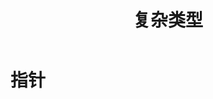 #+TITLE: 复杂类型
#+HTML_HEAD: <link rel="stylesheet" type="text/css" href="css/main.css" />
#+HTML_LINK_UP: flow.html   
#+HTML_LINK_HOME: go.html
#+OPTIONS: num:nil timestamp:nil
* 指针
